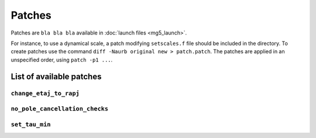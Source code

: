 Patches
=======

Patches are ``bla bla bla`` available in :doc:`launch files <mg5_launch>`.

For instance, to use a dynamical scale, a patch modifying ``setscales.f`` file
should be included in the directory. To create patches use the command ``diff
-Naurb original new > patch.patch``. The patches are applied in an unspecified
order, using ``patch -p1 ...``.

List of available patches
-------------------------

``change_etaj_to_rapj``
~~~~~~~~~~~~~~~~~~~~~~~

``no_pole_cancellation_checks``
~~~~~~~~~~~~~~~~~~~~~~~~~~~~~~~

``set_tau_min``
~~~~~~~~~~~~~~~
